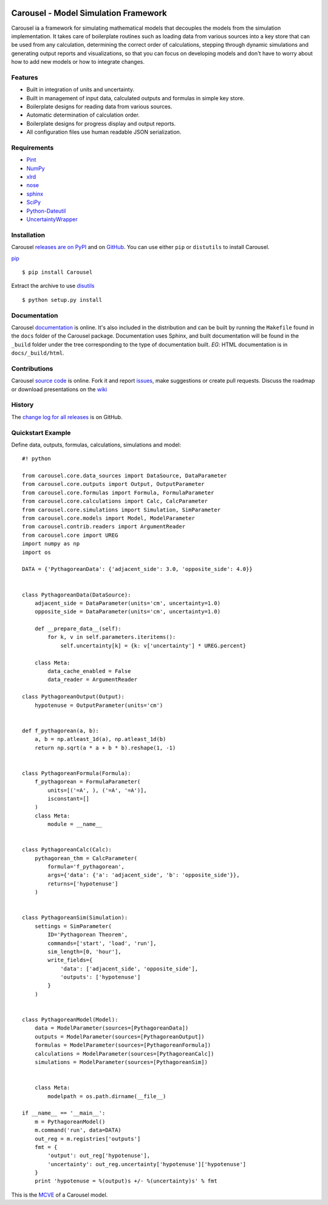 .. image:: https://travis-ci.org/SunPower/Carousel.svg?branch=master
    :target: https://travis-ci.org/SunPower/Carousel

Carousel - Model Simulation Framework
=====================================
Carousel ia a framework for simulating mathematical models that decouples
the models from the simulation implementation. It takes care of boilerplate
routines such as loading data from various sources into a key store that can be
used from any calculation, determining the correct order of calculations,
stepping through dynamic simulations and generating output reports and
visualizations, so that you can focus on developing models and don't have to
worry about how to add new models or how to integrate changes.

Features
--------
* Built in integration of units and uncertainty.
* Built in management of input data, calculated outputs and formulas in simple
  key store.
* Boilerplate designs for reading data from various sources.
* Automatic determination of calculation order.
* Boilerplate designs for progress display and output reports.
* All configuration files use human readable JSON serialization.

Requirements
------------
* `Pint <http://pint.readthedocs.org/en/latest/>`_
* `NumPy <http://www.numpy.org/>`_
* `xlrd <http://www.python-excel.org/>`_
* `nose <http://nose.readthedocs.org/en/latest/>`_
* `sphinx <https://sphinx-doc.org>`_
* `SciPy <http://www.scipy.org/scipylib/>`_
* `Python-Dateutil <https://dateutil.readthedocs.org/en/stable/>`_
* `UncertaintyWrapper <http://sunpower.github.io/UncertaintyWrapper/>`_

Installation
------------
Carousel `releases are on PyPI <https://pypi.python.org/pypi/Carousel>`_ and on
`GitHub <https://github.com/SunPower/Carousel/releases>`_. You can use either
``pip`` or ``distutils`` to install Carousel.

`pip <https://pip.pypa.io/en/stable/>`_ ::

    $ pip install Carousel

Extract the archive to use `disutils <https://docs.python.org/2/install/>`_ ::

    $ python setup.py install

Documentation
-------------
Carousel `documentation <https://sunpower.github.io/Carousel>`_ is
online. It's also included in the distribution and can be built by running the
``Makefile`` found in the ``docs`` folder of the Carousel package.
Documentation uses Sphinx, and built documentation will be found in the
``_build`` folder under the tree corresponding to the type of documentation
built. *EG*: HTML documentation is in ``docs/_build/html``.

Contributions
-------------
Carousel `source code <https://github.com/SunPower/Carousel>`_ is
online. Fork it and report
`issues <https://github.com/SunPower/Carousel/issues>`_, make suggestions or
create pull requests. Discuss the roadmap or download presentations on the
`wiki <https://github.com/SunPower/Carousel/wiki>`_

History
-------
The
`change log for all releases <https://github.com/SunPower/Carousel/releases>`_
is on GitHub.

Quickstart Example
------------------
Define data, outputs, formulas, calculations, simulations and model::

    #! python

    from carousel.core.data_sources import DataSource, DataParameter
    from carousel.core.outputs import Output, OutputParameter
    from carousel.core.formulas import Formula, FormulaParameter
    from carousel.core.calculations import Calc, CalcParameter
    from carousel.core.simulations import Simulation, SimParameter
    from carousel.core.models import Model, ModelParameter
    from carousel.contrib.readers import ArgumentReader
    from carousel.core import UREG
    import numpy as np
    import os

    DATA = {'PythagoreanData': {'adjacent_side': 3.0, 'opposite_side': 4.0}}


    class PythagoreanData(DataSource):
        adjacent_side = DataParameter(units='cm', uncertainty=1.0)
        opposite_side = DataParameter(units='cm', uncertainty=1.0)

        def __prepare_data__(self):
            for k, v in self.parameters.iteritems():
                self.uncertainty[k] = {k: v['uncertainty'] * UREG.percent}

        class Meta:
            data_cache_enabled = False
            data_reader = ArgumentReader

    class PythagoreanOutput(Output):
        hypotenuse = OutputParameter(units='cm')


    def f_pythagorean(a, b):
        a, b = np.atleast_1d(a), np.atleast_1d(b)
        return np.sqrt(a * a + b * b).reshape(1, -1)


    class PythagoreanFormula(Formula):
        f_pythagorean = FormulaParameter(
            units=[('=A', ), ('=A', '=A')],
            isconstant=[]
        )
        class Meta:
            module = __name__


    class PythagoreanCalc(Calc):
        pythagorean_thm = CalcParameter(
            formula='f_pythagorean',
            args={'data': {'a': 'adjacent_side', 'b': 'opposite_side'}},
            returns=['hypotenuse']
        )


    class PythagoreanSim(Simulation):
        settings = SimParameter(
            ID='Pythagorean Theorem',
            commands=['start', 'load', 'run'],
            sim_length=[0, 'hour'],
            write_fields={
                'data': ['adjacent_side', 'opposite_side'],
                'outputs': ['hypotenuse']
            }
        )


    class PythagoreanModel(Model):
        data = ModelParameter(sources=[PythagoreanData])
        outputs = ModelParameter(sources=[PythagoreanOutput])
        formulas = ModelParameter(sources=[PythagoreanFormula])
        calculations = ModelParameter(sources=[PythagoreanCalc])
        simulations = ModelParameter(sources=[PythagoreanSim])


        class Meta:
            modelpath = os.path.dirname(__file__)

    if __name__ == '__main__':
        m = PythagoreanModel()
        m.command('run', data=DATA)
        out_reg = m.registries['outputs']
        fmt = {
            'output': out_reg['hypotenuse'],
            'uncertainty': out_reg.uncertainty['hypotenuse']['hypotenuse']
        }
        print 'hypotenuse = %(output)s +/- %(uncertainty)s' % fmt

This is the `MCVE <https://stackoverflow.com/help/mcve>`_ of a Carousel model.
